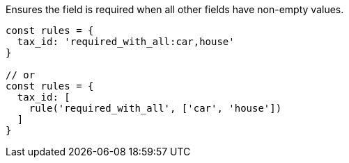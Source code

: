 Ensures the field is required when all other fields have non-empty values.
 
[source, js]
----
const rules = {
  tax_id: 'required_with_all:car,house'
}
 
// or
const rules = {
  tax_id: [
    rule('required_with_all', ['car', 'house'])
  ]
}
----